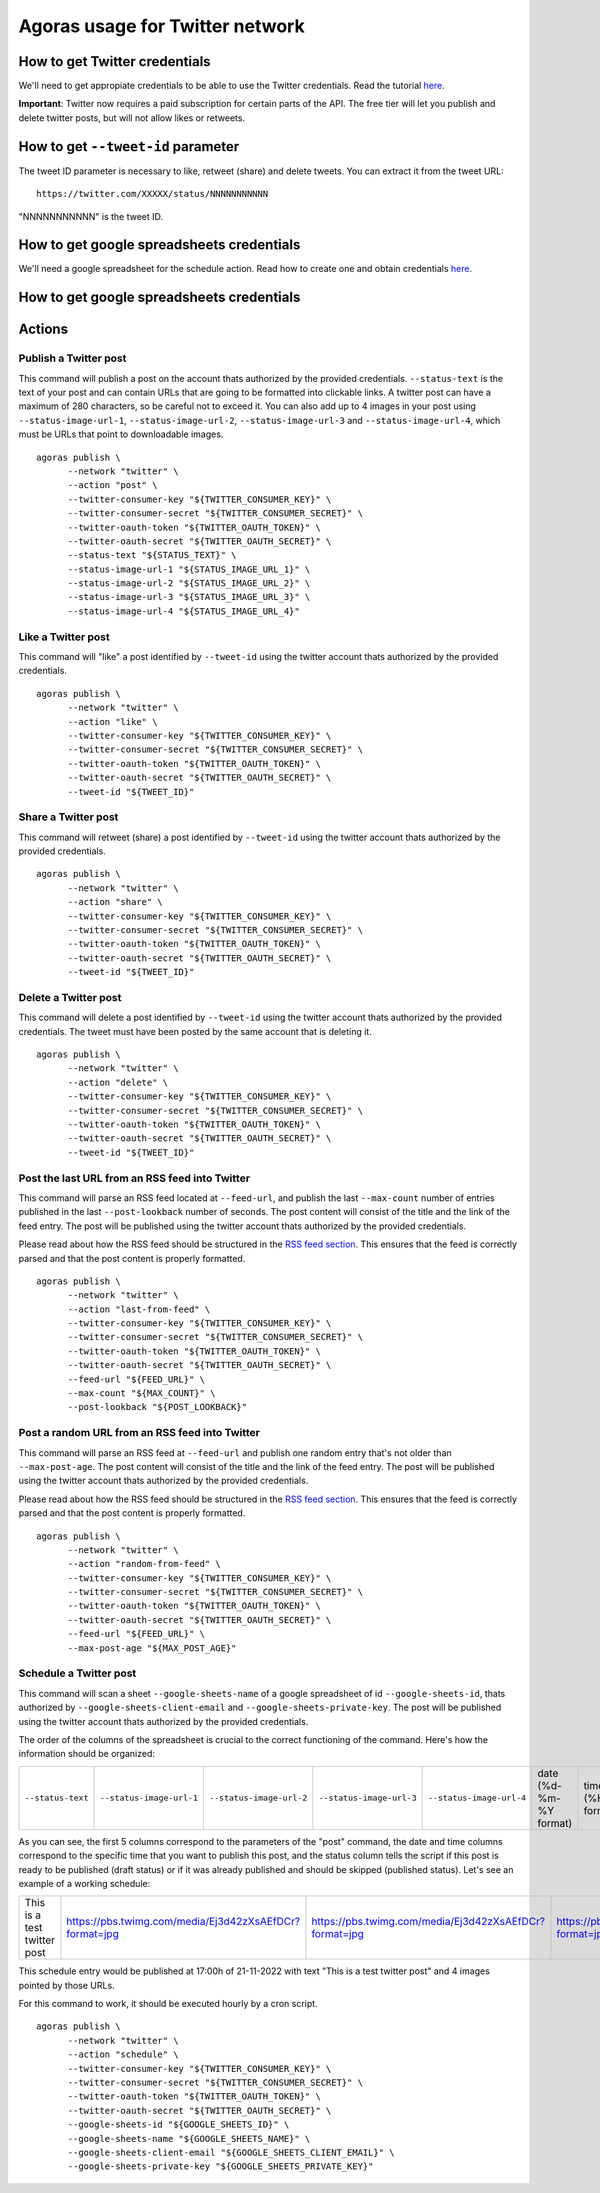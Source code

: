 Agoras usage for Twitter network
================================

How to get Twitter credentials
~~~~~~~~~~~~~~~~~~~~~~~~~~~~~~

We'll need to get appropiate credentials to be able to use the Twitter credentials. Read the tutorial `here <credentials/twitter.rst>`_.

**Important**: Twitter now requires a paid subscription for certain parts of the API. The free tier will let you publish and delete twitter posts, but will not allow likes or retweets.

How to get ``--tweet-id`` parameter
~~~~~~~~~~~~~~~~~~~~~~~~~~~~~~~~~~~

The tweet ID parameter is necessary to like, retweet (share) and delete tweets. You can extract it from the tweet URL::

      https://twitter.com/XXXXX/status/NNNNNNNNNNN

"NNNNNNNNNNN" is the tweet ID.

How to get google spreadsheets credentials
~~~~~~~~~~~~~~~~~~~~~~~~~~~~~~~~~~~~~~~~~~

We'll need a google spreadsheet for the schedule action. Read how to create one and obtain credentials `here <credentials/google.rst>`_.


How to get google spreadsheets credentials
~~~~~~~~~~~~~~~~~~~~~~~~~~~~~~~~~~~~~~~~~~

Actions
~~~~~~~

Publish a Twitter post
----------------------

This command will publish a post on the account thats authorized by the provided credentials. ``--status-text`` is the text of your post and can contain URLs that are going to be formatted into clickable links. A twitter post can have a maximum of 280 characters, so be careful not to exceed it. You can also add up to 4 images in your post using ``--status-image-url-1``, ``--status-image-url-2``, ``--status-image-url-3`` and ``--status-image-url-4``, which must be URLs that point to downloadable images.
::

      agoras publish \
            --network "twitter" \
            --action "post" \
            --twitter-consumer-key "${TWITTER_CONSUMER_KEY}" \
            --twitter-consumer-secret "${TWITTER_CONSUMER_SECRET}" \
            --twitter-oauth-token "${TWITTER_OAUTH_TOKEN}" \
            --twitter-oauth-secret "${TWITTER_OAUTH_SECRET}" \
            --status-text "${STATUS_TEXT}" \
            --status-image-url-1 "${STATUS_IMAGE_URL_1}" \
            --status-image-url-2 "${STATUS_IMAGE_URL_2}" \
            --status-image-url-3 "${STATUS_IMAGE_URL_3}" \
            --status-image-url-4 "${STATUS_IMAGE_URL_4}"



Like a Twitter post
-------------------

This command will "like" a post identified by ``--tweet-id`` using the twitter account thats authorized by the provided credentials.
::

      agoras publish \
            --network "twitter" \
            --action "like" \
            --twitter-consumer-key "${TWITTER_CONSUMER_KEY}" \
            --twitter-consumer-secret "${TWITTER_CONSUMER_SECRET}" \
            --twitter-oauth-token "${TWITTER_OAUTH_TOKEN}" \
            --twitter-oauth-secret "${TWITTER_OAUTH_SECRET}" \
            --tweet-id "${TWEET_ID}"



Share a Twitter post
--------------------

This command will retweet (share) a post identified by ``--tweet-id`` using the twitter account thats authorized by the provided credentials.
::

      agoras publish \
            --network "twitter" \
            --action "share" \
            --twitter-consumer-key "${TWITTER_CONSUMER_KEY}" \
            --twitter-consumer-secret "${TWITTER_CONSUMER_SECRET}" \
            --twitter-oauth-token "${TWITTER_OAUTH_TOKEN}" \
            --twitter-oauth-secret "${TWITTER_OAUTH_SECRET}" \
            --tweet-id "${TWEET_ID}"



Delete a Twitter post
---------------------

This command will delete a post identified by ``--tweet-id`` using the twitter account thats authorized by the provided credentials. The tweet must have been posted by the same account that is deleting it.
::

      agoras publish \
            --network "twitter" \
            --action "delete" \
            --twitter-consumer-key "${TWITTER_CONSUMER_KEY}" \
            --twitter-consumer-secret "${TWITTER_CONSUMER_SECRET}" \
            --twitter-oauth-token "${TWITTER_OAUTH_TOKEN}" \
            --twitter-oauth-secret "${TWITTER_OAUTH_SECRET}" \
            --tweet-id "${TWEET_ID}"



Post the last URL from an RSS feed into Twitter
------------------------------------------------

This command will parse an RSS feed located at ``--feed-url``, and publish the last ``--max-count`` number of entries published in the last ``--post-lookback`` number of seconds. The post content will consist of the title and the link of the feed entry. The post will be published using the twitter account thats authorized by the provided credentials.

Please read about how the RSS feed should be structured in the `RSS feed section <rss.rst>`_. This ensures that the feed is correctly parsed and that the post content is properly formatted.
::

      agoras publish \
            --network "twitter" \
            --action "last-from-feed" \
            --twitter-consumer-key "${TWITTER_CONSUMER_KEY}" \
            --twitter-consumer-secret "${TWITTER_CONSUMER_SECRET}" \
            --twitter-oauth-token "${TWITTER_OAUTH_TOKEN}" \
            --twitter-oauth-secret "${TWITTER_OAUTH_SECRET}" \
            --feed-url "${FEED_URL}" \
            --max-count "${MAX_COUNT}" \
            --post-lookback "${POST_LOOKBACK}"



Post a random URL from an RSS feed into Twitter
------------------------------------------------

This command will parse an RSS feed at ``--feed-url`` and publish one random entry that's not older than ``--max-post-age``. The post content will consist of the title and the link of the feed entry. The post will be published using the twitter account thats authorized by the provided credentials.

Please read about how the RSS feed should be structured in the `RSS feed section <rss.rst>`_. This ensures that the feed is correctly parsed and that the post content is properly formatted.
::

      agoras publish \
            --network "twitter" \
            --action "random-from-feed" \
            --twitter-consumer-key "${TWITTER_CONSUMER_KEY}" \
            --twitter-consumer-secret "${TWITTER_CONSUMER_SECRET}" \
            --twitter-oauth-token "${TWITTER_OAUTH_TOKEN}" \
            --twitter-oauth-secret "${TWITTER_OAUTH_SECRET}" \
            --feed-url "${FEED_URL}" \
            --max-post-age "${MAX_POST_AGE}"



Schedule a Twitter post
-----------------------

This command will scan a sheet ``--google-sheets-name`` of a google spreadsheet of id ``--google-sheets-id``, thats authorized by ``--google-sheets-client-email`` and ``--google-sheets-private-key``. The post will be published using the twitter account thats authorized by the provided credentials.

The order of the columns of the spreadsheet is crucial to the correct functioning of the command. Here's how the information should be organized:

+--------------------+---------------------------+---------------------------+---------------------------+---------------------------+-------------------------+-------------------+------------------------------+
| ``--status-text``  | ``--status-image-url-1``  | ``--status-image-url-2``  | ``--status-image-url-3``  | ``--status-image-url-4``  | date (%d-%m-%Y format)  | time (%H format)  | status (draft or published)  |
+--------------------+---------------------------+---------------------------+---------------------------+---------------------------+-------------------------+-------------------+------------------------------+

As you can see, the first 5 columns correspond to the parameters of the "post" command, the date and time columns correspond to the specific time that you want to publish this post, and the status column tells the script if this post is ready to be published (draft status) or if it was already published and should be skipped (published status). Let's see an example of a working schedule:

+-------------------------------+---------------------------------------------------------+---------------------------------------------------------+---------------------------------------------------------+---------------------------------------------------------+-------------+-----+--------+
| This is a test twitter post   | https://pbs.twimg.com/media/Ej3d42zXsAEfDCr?format=jpg  | https://pbs.twimg.com/media/Ej3d42zXsAEfDCr?format=jpg  | https://pbs.twimg.com/media/Ej3d42zXsAEfDCr?format=jpg  | https://pbs.twimg.com/media/Ej3d42zXsAEfDCr?format=jpg  | 21-11-2022  | 17  | draft  |
+-------------------------------+---------------------------------------------------------+---------------------------------------------------------+---------------------------------------------------------+---------------------------------------------------------+-------------+-----+--------+

This schedule entry would be published at 17:00h of 21-11-2022 with text "This is a test twitter post" and 4 images pointed by those URLs.

For this command to work, it should be executed hourly by a cron script.

::

      agoras publish \
            --network "twitter" \
            --action "schedule" \
            --twitter-consumer-key "${TWITTER_CONSUMER_KEY}" \
            --twitter-consumer-secret "${TWITTER_CONSUMER_SECRET}" \
            --twitter-oauth-token "${TWITTER_OAUTH_TOKEN}" \
            --twitter-oauth-secret "${TWITTER_OAUTH_SECRET}" \
            --google-sheets-id "${GOOGLE_SHEETS_ID}" \
            --google-sheets-name "${GOOGLE_SHEETS_NAME}" \
            --google-sheets-client-email "${GOOGLE_SHEETS_CLIENT_EMAIL}" \
            --google-sheets-private-key "${GOOGLE_SHEETS_PRIVATE_KEY}"
